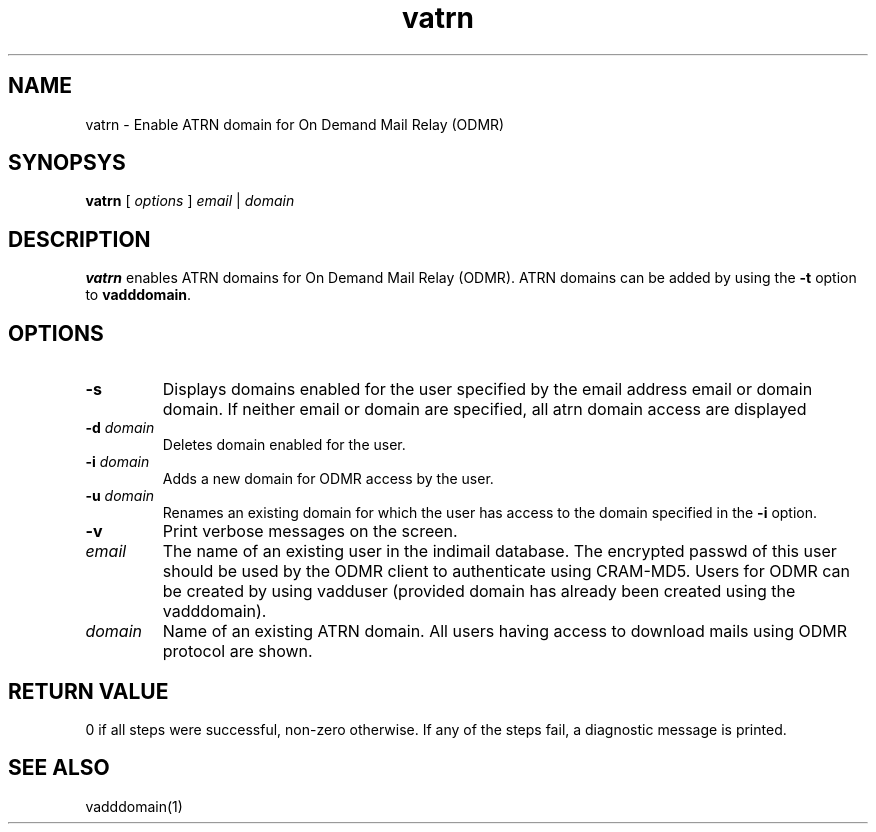 .TH vatrn 1
.SH NAME
vatrn \- Enable ATRN domain for On Demand Mail Relay (ODMR)

.SH SYNOPSYS
.B vatrn
[
.I options
]
.I email
|
.I domain

.SH DESCRIPTION
.PP
.B vatrn
enables ATRN domains for On Demand Mail Relay (ODMR). ATRN domains can be added by using the
\fB\-t\fR option to
.BR vadddomain .

.SH OPTIONS
.PP
.TP
\fB\-s\fR
Displays domains enabled for the user specified by the email address email or domain domain.
If neither email or domain are specified, all atrn domain access are displayed
.TP
\fB\-d\fR \fIdomain\fR
Deletes domain enabled for the user.
.TP
\fB\-i\fR \fIdomain\fR
Adds a new domain for ODMR access by the user.
.TP
\fB\-u\fR \fIdomain\fR
Renames an existing domain for which the user has access to the domain specified in the \fB\-i\fR
option.
.TP
\fB\-v\fR
Print verbose messages on the screen.
.TP
\fIemail\fR
The name of an existing user in the indimail database. The encrypted passwd of this user
should be used by the ODMR client to authenticate using CRAM-MD5. Users for ODMR can be
created by using vadduser (provided domain has already been created using the vadddomain).
.TP
\fIdomain\fR
Name of an existing ATRN domain. All users having access to download mails using ODMR protocol
are shown.

.SH RETURN VALUE
0 if all steps were successful, non-zero otherwise. If any of the steps fail, a diagnostic
message is printed.

.SH "SEE ALSO"
vadddomain(1)
